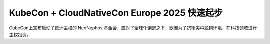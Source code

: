 .. _kubecon_cloudnativecon_europe_2025_startup.rst:

==============================================
KubeCon + CloudNativeCon Europe 2025 快速起步
==============================================

CubeCon上宣布启动了欧洲主权的 NeoNephos 基金会，应对了全球化倒退之下，欧洲为了抗衡美中脱钩环境，在科技领域进行主权投资。
